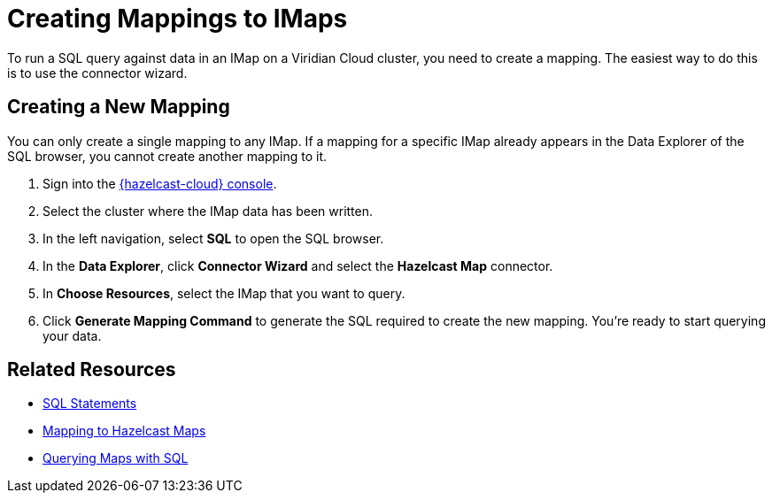 = Creating Mappings to IMaps
:description: To run a SQL query against data in an IMap on a Viridian Cloud cluster, you need to create a mapping. The easiest way to do this is to use the connector wizard.
:cloud-tags: Manage Data
:cloud-title: Creating Mappings to IMaps
:cloud-order: 70

{description}

== Creating a New Mapping

You can only create a single mapping to any IMap. If a mapping for a specific IMap already appears in the Data Explorer of the SQL browser, you cannot create another mapping to it.

. Sign into the link:{page-cloud-console}[{hazelcast-cloud} console, window=blank].
. Select the cluster where the IMap data has been written.
. In the left navigation, select *SQL* to open the SQL browser.
. In the *Data Explorer*, click *Connector Wizard* and select the *Hazelcast Map* connector.
. In *Choose Resources*, select the IMap that you want to query.
. Click *Generate Mapping Command* to generate the SQL required to create the new mapping. You're ready to start querying your data.

== Related Resources
- xref:hazelcast:sql:sql-statements.adoc[SQL Statements]
- xref:hazelcast:sql:mapping-to-maps.adoc[Mapping to Hazelcast Maps]
- xref:hazelcast:sql:querying-maps-sql.adoc[Querying Maps with SQL]